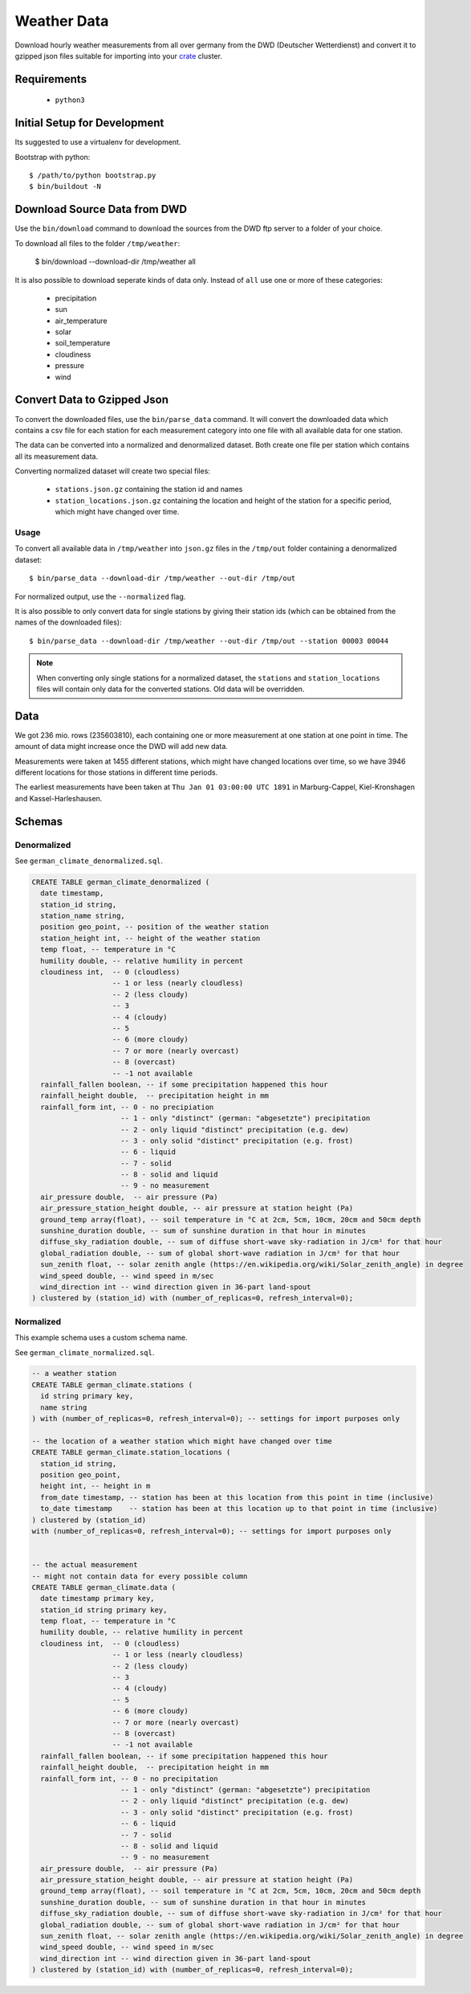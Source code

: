 ============
Weather Data
============

Download hourly weather measurements from all over germany from the
DWD (Deutscher Wetterdienst) and convert it to gzipped json files suitable
for importing into your `crate`_ cluster.

Requirements
============

 * ``python3``

Initial Setup for Development
=============================

Its suggested to use a virtualenv for development.

Bootstrap with python::

    $ /path/to/python bootstrap.py
    $ bin/buildout -N

Download Source Data from DWD
=============================

Use the ``bin/download`` command to download the sources from the DWD ftp server
to a folder of your choice.

To download all files to the folder ``/tmp/weather``:

    $ bin/download --download-dir /tmp/weather all

It is also possible to download seperate kinds of data only. Instead of ``all``
use one or more of these categories:

    * precipitation
    * sun
    * air_temperature
    * solar
    * soil_temperature
    * cloudiness
    * pressure
    * wind


Convert Data to Gzipped Json
============================

To convert the downloaded files, use the ``bin/parse_data`` command.
It will convert the downloaded data which contains a csv file for each station for each
measurement category into one file with all available data for one station.

The data can be converted into a normalized and denormalized dataset.
Both create one file per station which contains all its measurement data.

Converting normalized dataset will create two special files:

 * ``stations.json.gz`` containing the station id and names
 * ``station_locations.json.gz`` containing the location and height of the station
   for a specific period, which might have changed over time.

Usage
-----

To convert all available data in ``/tmp/weather`` into ``json.gz`` files in the ``/tmp/out`` folder
containing a denormalized dataset::

    $ bin/parse_data --download-dir /tmp/weather --out-dir /tmp/out

For normalized output, use the ``--normalized`` flag.

It is also possible to only convert data for single stations by giving their
station ids (which can be obtained from the names of the downloaded files)::

    $ bin/parse_data --download-dir /tmp/weather --out-dir /tmp/out --station 00003 00044

.. note::

    When converting only single stations for a normalized dataset, the ``stations``
    and ``station_locations`` files will contain only data for the converted stations.
    Old data will be overridden.

Data
====

We got 236 mio. rows (235603810), each containing one or more measurement at one station
at one point in time. The amount of data might increase once the DWD will add new data.

Measurements were taken at 1455 different stations, which might have changed locations
over time, so we have 3946 different locations for those stations in different time periods.

The earliest measurements have been taken at ``Thu Jan 01 03:00:00 UTC 1891``
in Marburg-Cappel, Kiel-Kronshagen and Kassel-Harleshausen.

Schemas
=======

Denormalized
------------

See ``german_climate_denormalized.sql``.

.. code-block:: sql

    CREATE TABLE german_climate_denormalized (
      date timestamp,
      station_id string,
      station_name string,
      position geo_point, -- position of the weather station
      station_height int, -- height of the weather station
      temp float, -- temperature in °C
      humility double, -- relative humility in percent
      cloudiness int,  -- 0 (cloudless)
                       -- 1 or less (nearly cloudless)
                       -- 2 (less cloudy)
                       -- 3
                       -- 4 (cloudy)
                       -- 5
                       -- 6 (more cloudy)
                       -- 7 or more (nearly overcast)
                       -- 8 (overcast)
                       -- -1 not available
      rainfall_fallen boolean, -- if some precipitation happened this hour
      rainfall_height double,  -- precipitation height in mm
      rainfall_form int, -- 0 - no precipiation
                         -- 1 - only "distinct" (german: "abgesetzte") precipitation
                         -- 2 - only liquid "distinct" precipitation (e.g. dew)
                         -- 3 - only solid "distinct" precipitation (e.g. frost)
                         -- 6 - liquid
                         -- 7 - solid
                         -- 8 - solid and liquid
                         -- 9 - no measurement
      air_pressure double,  -- air pressure (Pa)
      air_pressure_station_height double, -- air pressure at station height (Pa)
      ground_temp array(float), -- soil temperature in °C at 2cm, 5cm, 10cm, 20cm and 50cm depth
      sunshine_duration double, -- sum of sunshine duration in that hour in minutes
      diffuse_sky_radiation double, -- sum of diffuse short-wave sky-radiation in J/cm² for that hour
      global_radiation double, -- sum of global short-wave radiation in J/cm² for that hour
      sun_zenith float, -- solar zenith angle (https://en.wikipedia.org/wiki/Solar_zenith_angle) in degree
      wind_speed double, -- wind speed in m/sec
      wind_direction int -- wind direction given in 36-part land-spout
    ) clustered by (station_id) with (number_of_replicas=0, refresh_interval=0);


Normalized
----------

This example schema uses a custom schema name.

See ``german_climate_normalized.sql``.

.. code-block:: sql

    -- a weather station
    CREATE TABLE german_climate.stations (
      id string primary key,
      name string
    ) with (number_of_replicas=0, refresh_interval=0); -- settings for import purposes only

    -- the location of a weather station which might have changed over time
    CREATE TABLE german_climate.station_locations (
      station_id string,
      position geo_point,
      height int, -- height in m
      from_date timestamp, -- station has been at this location from this point in time (inclusive)
      to_date timestamp    -- station has been at this location up to that point in time (inclusive)
    ) clustered by (station_id)
    with (number_of_replicas=0, refresh_interval=0); -- settings for import purposes only


    -- the actual measurement
    -- might not contain data for every possible column
    CREATE TABLE german_climate.data (
      date timestamp primary key,
      station_id string primary key,
      temp float, -- temperature in °C
      humility double, -- relative humility in percent
      cloudiness int,  -- 0 (cloudless)
                       -- 1 or less (nearly cloudless)
                       -- 2 (less cloudy)
                       -- 3
                       -- 4 (cloudy)
                       -- 5
                       -- 6 (more cloudy)
                       -- 7 or more (nearly overcast)
                       -- 8 (overcast)
                       -- -1 not available
      rainfall_fallen boolean, -- if some precipitation happened this hour
      rainfall_height double,  -- precipitation height in mm
      rainfall_form int, -- 0 - no precipitation
                         -- 1 - only "distinct" (german: "abgesetzte") precipitation
                         -- 2 - only liquid "distinct" precipitation (e.g. dew)
                         -- 3 - only solid "distinct" precipitation (e.g. frost)
                         -- 6 - liquid
                         -- 7 - solid
                         -- 8 - solid and liquid
                         -- 9 - no measurement
      air_pressure double,  -- air pressure (Pa)
      air_pressure_station_height double, -- air pressure at station height (Pa)
      ground_temp array(float), -- soil temperature in °C at 2cm, 5cm, 10cm, 20cm and 50cm depth
      sunshine_duration double, -- sum of sunshine duration in that hour in minutes
      diffuse_sky_radiation double, -- sum of diffuse short-wave sky-radiation in J/cm² for that hour
      global_radiation double, -- sum of global short-wave radiation in J/cm² for that hour
      sun_zenith float, -- solar zenith angle (https://en.wikipedia.org/wiki/Solar_zenith_angle) in degree
      wind_speed double, -- wind speed in m/sec
      wind_direction int -- wind direction given in 36-part land-spout
    ) clustered by (station_id) with (number_of_replicas=0, refresh_interval=0);


.. _crate: https://crate.io
